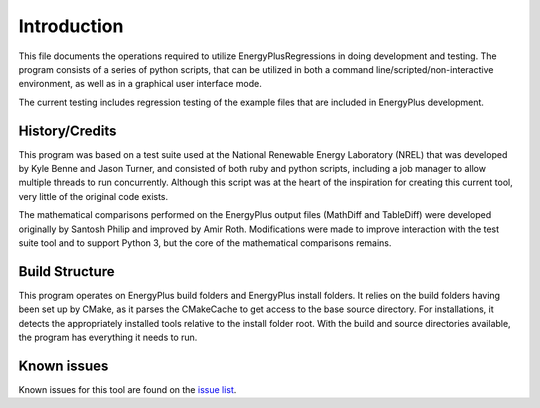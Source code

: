 Introduction
============

This file documents the operations required to utilize EnergyPlusRegressions in
doing development and testing. The program consists of a series of
python scripts, that can be utilized in both a command
line/scripted/non-interactive environment, as well as in a graphical
user interface mode.

The current testing includes regression testing of the example files
that are included in EnergyPlus development.

History/Credits
---------------

This program was based on a test suite used at the National Renewable
Energy Laboratory (NREL) that was developed by Kyle Benne and Jason
Turner, and consisted of both ruby and python scripts, including a job
manager to allow multiple threads to run concurrently. Although this
script was at the heart of the inspiration for creating this current
tool, very little of the original code exists.

The mathematical comparisons performed on the EnergyPlus output files
(MathDiff and TableDiff) were developed originally by Santosh Philip and
improved by Amir Roth. Modifications were made to improve interaction
with the test suite tool and to support Python 3, but the core of the
mathematical comparisons remains.

Build Structure
---------------

This program operates on EnergyPlus build folders and EnergyPlus install
folders. It relies on the build folders having been set up by CMake,
as it parses the CMakeCache to get access to the base source directory.
For installations, it detects the appropriately installed tools relative
to the install folder root.  With the build and source
directories available, the program has everything it needs to run.

Known issues
------------

Known issues for this tool are found on the
`issue list <https://github.com/NREL/EnergyPlusRegressionTool/issues>`_.
